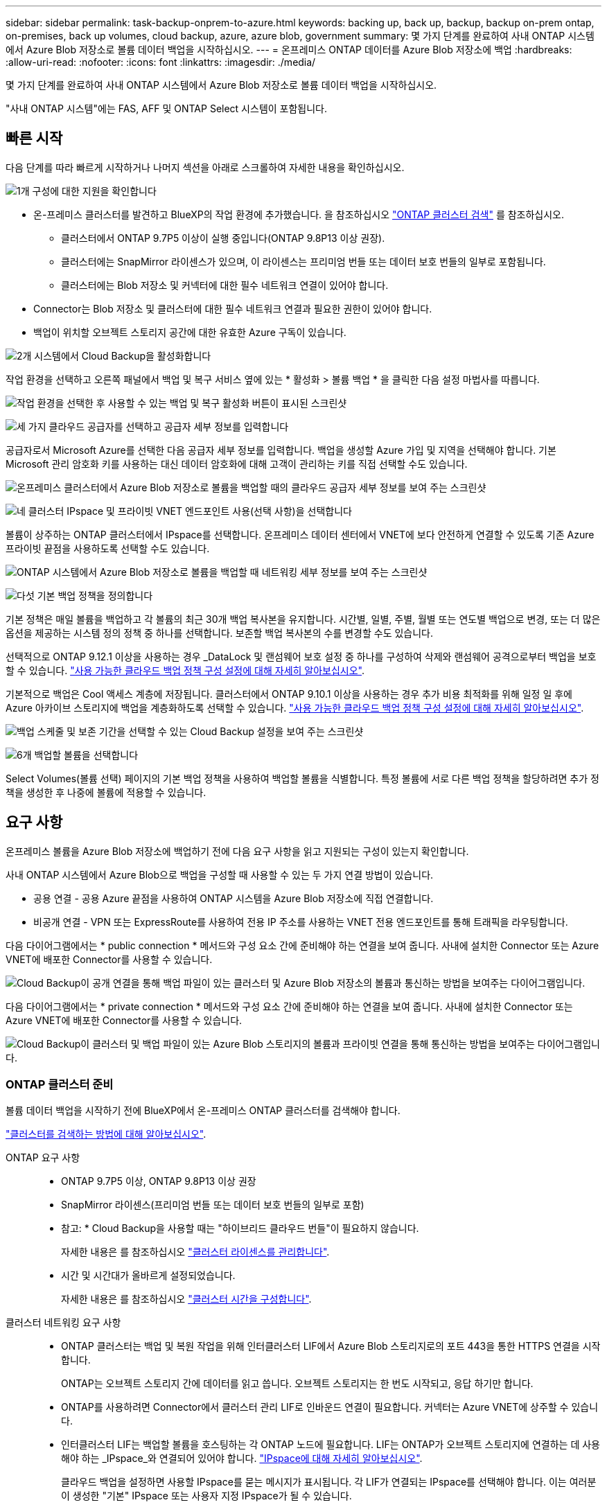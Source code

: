 ---
sidebar: sidebar 
permalink: task-backup-onprem-to-azure.html 
keywords: backing up, back up, backup, backup on-prem ontap, on-premises, back up volumes, cloud backup, azure, azure blob, government 
summary: 몇 가지 단계를 완료하여 사내 ONTAP 시스템에서 Azure Blob 저장소로 볼륨 데이터 백업을 시작하십시오. 
---
= 온프레미스 ONTAP 데이터를 Azure Blob 저장소에 백업
:hardbreaks:
:allow-uri-read: 
:nofooter: 
:icons: font
:linkattrs: 
:imagesdir: ./media/


[role="lead"]
몇 가지 단계를 완료하여 사내 ONTAP 시스템에서 Azure Blob 저장소로 볼륨 데이터 백업을 시작하십시오.

"사내 ONTAP 시스템"에는 FAS, AFF 및 ONTAP Select 시스템이 포함됩니다.



== 빠른 시작

다음 단계를 따라 빠르게 시작하거나 나머지 섹션을 아래로 스크롤하여 자세한 내용을 확인하십시오.

.image:https://raw.githubusercontent.com/NetAppDocs/common/main/media/number-1.png["1개"] 구성에 대한 지원을 확인합니다
[role="quick-margin-list"]
* 온-프레미스 클러스터를 발견하고 BlueXP의 작업 환경에 추가했습니다. 을 참조하십시오 https://docs.netapp.com/us-en/cloud-manager-ontap-onprem/task-discovering-ontap.html["ONTAP 클러스터 검색"^] 를 참조하십시오.
+
** 클러스터에서 ONTAP 9.7P5 이상이 실행 중입니다(ONTAP 9.8P13 이상 권장).
** 클러스터에는 SnapMirror 라이센스가 있으며, 이 라이센스는 프리미엄 번들 또는 데이터 보호 번들의 일부로 포함됩니다.
** 클러스터에는 Blob 저장소 및 커넥터에 대한 필수 네트워크 연결이 있어야 합니다.


* Connector는 Blob 저장소 및 클러스터에 대한 필수 네트워크 연결과 필요한 권한이 있어야 합니다.
* 백업이 위치할 오브젝트 스토리지 공간에 대한 유효한 Azure 구독이 있습니다.


.image:https://raw.githubusercontent.com/NetAppDocs/common/main/media/number-2.png["2개"] 시스템에서 Cloud Backup을 활성화합니다
[role="quick-margin-para"]
작업 환경을 선택하고 오른쪽 패널에서 백업 및 복구 서비스 옆에 있는 * 활성화 > 볼륨 백업 * 을 클릭한 다음 설정 마법사를 따릅니다.

[role="quick-margin-para"]
image:screenshot_backup_onprem_enable.png["작업 환경을 선택한 후 사용할 수 있는 백업 및 복구 활성화 버튼이 표시된 스크린샷"]

.image:https://raw.githubusercontent.com/NetAppDocs/common/main/media/number-3.png["세 가지"] 클라우드 공급자를 선택하고 공급자 세부 정보를 입력합니다
[role="quick-margin-para"]
공급자로서 Microsoft Azure를 선택한 다음 공급자 세부 정보를 입력합니다. 백업을 생성할 Azure 가입 및 지역을 선택해야 합니다. 기본 Microsoft 관리 암호화 키를 사용하는 대신 데이터 암호화에 대해 고객이 관리하는 키를 직접 선택할 수도 있습니다.

[role="quick-margin-para"]
image:screenshot_backup_onprem_to_azure.png["온프레미스 클러스터에서 Azure Blob 저장소로 볼륨을 백업할 때의 클라우드 공급자 세부 정보를 보여 주는 스크린샷"]

.image:https://raw.githubusercontent.com/NetAppDocs/common/main/media/number-4.png["네"] 클러스터 IPspace 및 프라이빗 VNET 엔드포인트 사용(선택 사항)을 선택합니다
[role="quick-margin-para"]
볼륨이 상주하는 ONTAP 클러스터에서 IPspace를 선택합니다. 온프레미스 데이터 센터에서 VNET에 보다 안전하게 연결할 수 있도록 기존 Azure 프라이빗 끝점을 사용하도록 선택할 수도 있습니다.

[role="quick-margin-para"]
image:screenshot_backup_onprem_azure_networking.png["ONTAP 시스템에서 Azure Blob 저장소로 볼륨을 백업할 때 네트워킹 세부 정보를 보여 주는 스크린샷"]

.image:https://raw.githubusercontent.com/NetAppDocs/common/main/media/number-5.png["다섯"] 기본 백업 정책을 정의합니다
[role="quick-margin-para"]
기본 정책은 매일 볼륨을 백업하고 각 볼륨의 최근 30개 백업 복사본을 유지합니다. 시간별, 일별, 주별, 월별 또는 연도별 백업으로 변경, 또는 더 많은 옵션을 제공하는 시스템 정의 정책 중 하나를 선택합니다. 보존할 백업 복사본의 수를 변경할 수도 있습니다.

[role="quick-margin-para"]
선택적으로 ONTAP 9.12.1 이상을 사용하는 경우 _DataLock 및 랜섬웨어 보호 설정 중 하나를 구성하여 삭제와 랜섬웨어 공격으로부터 백업을 보호할 수 있습니다. link:concept-cloud-backup-policies.html["사용 가능한 클라우드 백업 정책 구성 설정에 대해 자세히 알아보십시오"^].

[role="quick-margin-para"]
기본적으로 백업은 Cool 액세스 계층에 저장됩니다. 클러스터에서 ONTAP 9.10.1 이상을 사용하는 경우 추가 비용 최적화를 위해 일정 일 후에 Azure 아카이브 스토리지에 백업을 계층화하도록 선택할 수 있습니다. link:concept-cloud-backup-policies.html["사용 가능한 클라우드 백업 정책 구성 설정에 대해 자세히 알아보십시오"^].

[role="quick-margin-para"]
image:screenshot_backup_policy_azure.png["백업 스케줄 및 보존 기간을 선택할 수 있는 Cloud Backup 설정을 보여 주는 스크린샷"]

.image:https://raw.githubusercontent.com/NetAppDocs/common/main/media/number-6.png["6개"] 백업할 볼륨을 선택합니다
[role="quick-margin-para"]
Select Volumes(볼륨 선택) 페이지의 기본 백업 정책을 사용하여 백업할 볼륨을 식별합니다. 특정 볼륨에 서로 다른 백업 정책을 할당하려면 추가 정책을 생성한 후 나중에 볼륨에 적용할 수 있습니다.



== 요구 사항

온프레미스 볼륨을 Azure Blob 저장소에 백업하기 전에 다음 요구 사항을 읽고 지원되는 구성이 있는지 확인합니다.

사내 ONTAP 시스템에서 Azure Blob으로 백업을 구성할 때 사용할 수 있는 두 가지 연결 방법이 있습니다.

* 공용 연결 - 공용 Azure 끝점을 사용하여 ONTAP 시스템을 Azure Blob 저장소에 직접 연결합니다.
* 비공개 연결 - VPN 또는 ExpressRoute를 사용하여 전용 IP 주소를 사용하는 VNET 전용 엔드포인트를 통해 트래픽을 라우팅합니다.


다음 다이어그램에서는 * public connection * 메서드와 구성 요소 간에 준비해야 하는 연결을 보여 줍니다. 사내에 설치한 Connector 또는 Azure VNET에 배포한 Connector를 사용할 수 있습니다.

image:diagram_cloud_backup_onprem_azure_public.png["Cloud Backup이 공개 연결을 통해 백업 파일이 있는 클러스터 및 Azure Blob 저장소의 볼륨과 통신하는 방법을 보여주는 다이어그램입니다."]

다음 다이어그램에서는 * private connection * 메서드와 구성 요소 간에 준비해야 하는 연결을 보여 줍니다. 사내에 설치한 Connector 또는 Azure VNET에 배포한 Connector를 사용할 수 있습니다.

image:diagram_cloud_backup_onprem_azure_private.png["Cloud Backup이 클러스터 및 백업 파일이 있는 Azure Blob 스토리지의 볼륨과 프라이빗 연결을 통해 통신하는 방법을 보여주는 다이어그램입니다."]



=== ONTAP 클러스터 준비

볼륨 데이터 백업을 시작하기 전에 BlueXP에서 온-프레미스 ONTAP 클러스터를 검색해야 합니다.

https://docs.netapp.com/us-en/cloud-manager-ontap-onprem/task-discovering-ontap.html["클러스터를 검색하는 방법에 대해 알아보십시오"^].

ONTAP 요구 사항::
+
--
* ONTAP 9.7P5 이상, ONTAP 9.8P13 이상 권장
* SnapMirror 라이센스(프리미엄 번들 또는 데이터 보호 번들의 일부로 포함)
+
* 참고: * Cloud Backup을 사용할 때는 "하이브리드 클라우드 번들"이 필요하지 않습니다.

+
자세한 내용은 를 참조하십시오 https://docs.netapp.com/us-en/ontap/system-admin/manage-licenses-concept.html["클러스터 라이센스를 관리합니다"^].

* 시간 및 시간대가 올바르게 설정되었습니다.
+
자세한 내용은 를 참조하십시오 https://docs.netapp.com/us-en/ontap/system-admin/manage-cluster-time-concept.html["클러스터 시간을 구성합니다"^].



--
클러스터 네트워킹 요구 사항::
+
--
* ONTAP 클러스터는 백업 및 복원 작업을 위해 인터클러스터 LIF에서 Azure Blob 스토리지로의 포트 443을 통한 HTTPS 연결을 시작합니다.
+
ONTAP는 오브젝트 스토리지 간에 데이터를 읽고 씁니다. 오브젝트 스토리지는 한 번도 시작되고, 응답 하기만 합니다.

* ONTAP를 사용하려면 Connector에서 클러스터 관리 LIF로 인바운드 연결이 필요합니다. 커넥터는 Azure VNET에 상주할 수 있습니다.
* 인터클러스터 LIF는 백업할 볼륨을 호스팅하는 각 ONTAP 노드에 필요합니다. LIF는 ONTAP가 오브젝트 스토리지에 연결하는 데 사용해야 하는 _IPspace_와 연결되어 있어야 합니다. https://docs.netapp.com/us-en/ontap/networking/standard_properties_of_ipspaces.html["IPspace에 대해 자세히 알아보십시오"^].
+
클라우드 백업을 설정하면 사용할 IPspace를 묻는 메시지가 표시됩니다. 각 LIF가 연결되는 IPspace를 선택해야 합니다. 이는 여러분이 생성한 "기본" IPspace 또는 사용자 지정 IPspace가 될 수 있습니다.

* 노드의 및 인터클러스터 LIF는 오브젝트 저장소에 액세스할 수 있습니다.
* 볼륨이 있는 스토리지 VM에 대해 DNS 서버가 구성되었습니다. 자세한 내용은 를 참조하십시오 https://docs.netapp.com/us-en/ontap/networking/configure_dns_services_auto.html["SVM을 위한 DNS 서비스 구성"^].
* 을 사용하는 경우 기본값 이외의 IPspace를 사용하는 경우 오브젝트 스토리지에 액세스하려면 정적 라우트를 생성해야 할 수 있습니다.
* 필요한 경우 포트 443을 통해 ONTAP에서 오브젝트 스토리지로 Cloud Backup Service 연결을 허용하고 포트 53(TCP/UDP)을 통해 스토리지 VM에서 DNS 서버로 이름 확인 트래픽을 허용하도록 방화벽 규칙을 업데이트합니다.


--




=== 커넥터 작성 또는 전환

Azure VNET 또는 구내에 이미 Connector가 배포되어 있는 경우 모두 설정됩니다. 그렇지 않은 경우 이러한 위치 중 하나에 커넥터를 생성하여 ONTAP 데이터를 Azure Blob 저장소에 백업해야 합니다. 다른 클라우드 공급자에 배포된 Connector는 사용할 수 없습니다.

* https://docs.netapp.com/us-en/cloud-manager-setup-admin/concept-connectors.html["커넥터에 대해 자세히 알아보십시오"^]
* https://docs.netapp.com/us-en/cloud-manager-setup-admin/task-quick-start-connector-azure.html["Azure에 커넥터 설치"^]
* https://docs.netapp.com/us-en/cloud-manager-setup-admin/task-quick-start-connector-on-prem.html["구내에 커넥터 설치"^]
* https://docs.netapp.com/us-en/cloud-manager-setup-admin/task-install-restricted-mode.html["Azure Government 지역에 커넥터 설치"^]
+
Connector가 온프레미스에 설치되어 있지 않고 클라우드에 배포된 경우 Azure Government 지역에서는 Cloud Backup이 지원됩니다. 또한 Azure Marketplace에서 Connector를 배포해야 합니다. BlueXP SaaS 웹 사이트에서 정부 지역에 Connector를 배포할 수 없습니다.





=== 커넥터를 위한 네트워킹 준비

커넥터에 필요한 네트워크 연결이 있는지 확인합니다.

.단계
. 커넥터가 설치된 네트워크에서 다음 연결을 사용할 수 있는지 확인합니다.
+
** 포트 443을 통해 Cloud Backup Service 및 Blob 개체 스토리지에 HTTPS로 연결합니다 (https://docs.netapp.com/us-en/cloud-manager-setup-admin/task-set-up-networking-azure.html#endpoints-contacted-for-day-to-day-operations["끝점 목록을 참조하십시오"^])
** 포트 443을 통해 ONTAP 클러스터 관리 LIF에 HTTPS로 연결합니다
** 클라우드 백업 검색 및 복원 기능이 작동하려면 Connector와 Azure Synapse SQL 서비스 간의 통신을 위해 포트 1433이 열려 있어야 합니다.
** Azure 및 Azure Government 배포에는 추가 인바운드 보안 그룹 규칙이 필요합니다. 을 참조하십시오 https://docs.netapp.com/us-en/cloud-manager-setup-admin/reference-ports-azure.html["Azure의 커넥터 규칙"^] 를 참조하십시오.


. Azure 스토리지에 VNET 프라이빗 엔드포인트를 설정합니다. 이 기능은 ONTAP 클러스터에서 VNET로 연결되는 ExpressRoute 또는 VPN 연결이 있고, 가상 프라이빗 네트워크(* 전용* 연결)에 유지하기 위해 Connector와 Blob 스토리지 간의 통신을 원하는 경우에 필요합니다.




=== Connector에 권한을 확인하거나 추가합니다

클라우드 백업 검색 및 복원 기능을 사용하려면 Connector의 역할에 특정 권한이 있어야 Azure Synapse Workspace 및 Data Lake Storage 계정에 액세스할 수 있습니다. 아래 사용 권한을 확인하고 정책을 수정해야 하는 경우 단계를 따릅니다.

.시작하기 전에
Azure Synapse Analytics 리소스 공급자("Microsoft.Synapse")를 구독에 등록해야 합니다. https://docs.microsoft.com/en-us/azure/azure-resource-manager/management/resource-providers-and-types#register-resource-provider["이 리소스 공급자를 구독에 등록하는 방법을 확인하십시오"^]. 리소스 공급자를 등록하려면 구독 * 소유자 * 또는 * 참가자 * 여야 합니다.

.단계
. Connector 가상 머신에 할당된 역할을 확인합니다.
+
.. Azure 포털에서 가상 머신 서비스를 엽니다.
.. Connector 가상 머신을 선택합니다.
.. 설정에서 * ID * 를 선택합니다.
.. Azure 역할 할당 * 을 클릭합니다.
.. Connector 가상 머신에 할당된 사용자 지정 역할을 기록해 둡니다.


. 사용자 지정 역할 업데이트:
+
.. Azure 포털에서 Azure 구독을 엽니다.
.. IAM(액세스 제어) > 역할 * 을 클릭합니다.
.. 사용자 지정 역할에 대한 줄임표(...)를 클릭한 다음 * 편집 * 을 클릭합니다.
.. JSON을 클릭하고 다음 권한을 추가합니다.
+
[source, json]
----
"Microsoft.Compute/virtualMachines/read",
"Microsoft.Compute/virtualMachines/start/action",
"Microsoft.Compute/virtualMachines/deallocate/action",
"Microsoft.Storage/storageAccounts/listkeys/action",
"Microsoft.Storage/storageAccounts/read",
"Microsoft.Storage/storageAccounts/write",
"Microsoft.Storage/storageAccounts/blobServices/containers/read",
"Microsoft.Storage/storageAccounts/listAccountSas/action",
"Microsoft.KeyVault/vaults/read",
"Microsoft.KeyVault/vaults/accessPolicies/write",
"Microsoft.Network/networkInterfaces/read",
"Microsoft.Resources/subscriptions/locations/read",
"Microsoft.Network/virtualNetworks/read",
"Microsoft.Network/virtualNetworks/subnets/read",
"Microsoft.Resources/subscriptions/resourceGroups/read",
"Microsoft.Resources/subscriptions/resourcegroups/resources/read",
"Microsoft.Resources/subscriptions/resourceGroups/write",
"Microsoft.Authorization/locks/*",
"Microsoft.Network/privateEndpoints/write",
"Microsoft.Network/privateEndpoints/read",
"Microsoft.Network/privateDnsZones/virtualNetworkLinks/write",
"Microsoft.Network/virtualNetworks/join/action",
"Microsoft.Network/privateDnsZones/A/write",
"Microsoft.Network/privateDnsZones/read",
"Microsoft.Network/privateDnsZones/virtualNetworkLinks/read",
"Microsoft.Compute/virtualMachines/extensions/delete",
"Microsoft.Compute/virtualMachines/delete",
"Microsoft.Network/networkInterfaces/delete",
"Microsoft.Network/networkSecurityGroups/delete",
"Microsoft.Resources/deployments/delete",
"Microsoft.Network/publicIPAddresses/delete",
"Microsoft.Storage/storageAccounts/blobServices/containers/write",
"Microsoft.ManagedIdentity/userAssignedIdentities/assign/action",
"Microsoft.Synapse/workspaces/write",
"Microsoft.Synapse/workspaces/read",
"Microsoft.Synapse/workspaces/delete",
"Microsoft.Synapse/register/action",
"Microsoft.Synapse/checkNameAvailability/action",
"Microsoft.Synapse/workspaces/operationStatuses/read",
"Microsoft.Synapse/workspaces/firewallRules/read",
"Microsoft.Synapse/workspaces/replaceAllIpFirewallRules/action",
"Microsoft.Synapse/workspaces/operationResults/read",
"Microsoft.Synapse/workspaces/privateEndpointConnectionsApproval/action"
----
+
https://docs.netapp.com/us-en/cloud-manager-setup-admin/reference-permissions-azure.html["정책의 전체 JSON 형식을 봅니다"^]

.. 검토 + 업데이트 * 를 클릭한 다음 * 업데이트 * 를 클릭합니다.






=== 지원 지역

모든 지역의 온프레미스 시스템에서 Azure Blob으로 백업을 생성할 수 있습니다 https://cloud.netapp.com/cloud-volumes-global-regions["Cloud Volumes ONTAP가 지원되는 경우"^]Azure Government 지역을 비롯한 모든 지역에서 사용할 수 있습니다. 서비스를 설정할 때 백업을 저장할 지역을 지정합니다.



=== 라이센스 요구 사항을 확인합니다

* 클러스터에 대한 Cloud Backup을 활성화하려면 먼저 Azure에서 PAYGO(pay-as-you-go) BlueXP Marketplace 오퍼링을 구독하거나 NetApp에서 Cloud Backup BYOL 라이센스를 구입하여 활성화해야 합니다. 이러한 라이센스는 사용자 계정용이며 여러 시스템에서 사용할 수 있습니다.
+
** Cloud Backup PAYGO 라이센스의 경우 에 대한 구독이 필요합니다 https://azuremarketplace.microsoft.com/en-us/marketplace/apps/netapp.cloud-manager?tab=Overview["Azure를 지원합니다"^] 클라우드 백업을 사용하는 BlueXP Marketplace 오퍼링. Cloud Backup에 대한 청구는 이 구독을 통해 이루어집니다.
** Cloud Backup BYOL 라이센스의 경우, 라이센스 기간 및 용량 동안 서비스를 사용할 수 있도록 지원하는 NetApp의 일련 번호가 필요합니다. link:task-licensing-cloud-backup.html#use-a-cloud-backup-byol-license["BYOL 라이센스 관리 방법에 대해 알아보십시오"].


* 백업이 위치할 오브젝트 스토리지 공간에 Azure를 구독해야 합니다.
+
모든 지역의 온프레미스 시스템에서 Azure Blob으로 백업을 생성할 수 있습니다 https://cloud.netapp.com/cloud-volumes-global-regions["Cloud Volumes ONTAP가 지원되는 경우"^]Azure Government 지역을 비롯한 모든 지역에서 사용할 수 있습니다. 서비스를 설정할 때 백업을 저장할 지역을 지정합니다.





=== 백업을 위한 Azure Blob 저장소 준비

. 기본 Microsoft 관리 암호화 키를 사용하는 대신 정품 인증 마법사에서 데이터 암호화에 사용자 지정 관리 키를 사용할 수 있습니다. 이 경우 Azure 가입, 키 저장소 이름 및 키가 필요합니다. https://docs.microsoft.com/en-us/azure/storage/common/customer-managed-keys-overview["자신의 키를 사용하는 방법을 확인하십시오"^].
. 온프레미스 데이터 센터에서 VNET로 공용 인터넷을 통해 보다 안전하게 연결하려면 활성화 마법사에서 Azure 프라이빗 끝점을 구성하는 옵션이 있습니다. 이 경우 이 연결에 대한 VNET 및 서브넷을 알아야 합니다. https://docs.microsoft.com/en-us/azure/private-link/private-endpoint-overview["개인 엔드포인트 사용에 대한 자세한 내용을 참조하십시오"^].




== 클라우드 백업 활성화

사내 작업 환경에서 언제든지 직접 Cloud Backup을 사용할 수 있습니다.

.단계
. Canvas에서 작업 환경을 선택하고 오른쪽 패널의 백업 및 복구 서비스 옆에 있는 * 활성화 > 볼륨 백업 * 을 클릭합니다.
+
백업에 대한 Azure Blob 대상이 Canvas에 작업 환경으로 존재하는 경우 클러스터를 Azure Blob 작업 환경으로 끌어서 설치 마법사를 시작할 수 있습니다.

+
image:screenshot_backup_onprem_enable.png["작업 환경을 선택한 후 사용할 수 있는 백업 및 복구 활성화 버튼이 표시된 스크린샷"]

. 공급자로서 Microsoft Azure를 선택하고 * 다음 * 을 클릭합니다.
. 제공업체 세부사항을 입력하고 * 다음 * 을 클릭합니다.
+
.. 백업에 사용되는 Azure 가입 및 백업을 저장할 Azure 지역
.. Blob 컨테이너를 관리하는 리소스 그룹 - 새 리소스 그룹을 만들거나 기존 리소스 그룹을 선택할 수 있습니다.
.. 기본 Microsoft 관리 암호화 키를 사용할지 또는 고객이 관리하는 키를 직접 선택하여 데이터 암호화를 관리할지 여부를 결정합니다. (https://docs.microsoft.com/en-us/azure/storage/common/customer-managed-keys-overview["자신의 키를 사용하는 방법을 확인하십시오"^])를 클릭합니다.
+
image:screenshot_backup_onprem_to_azure.png["온프레미스 클러스터에서 Azure Blob 저장소로 볼륨을 백업할 때의 클라우드 공급자 세부 정보를 보여 주는 스크린샷"]



. 계정에 대한 기존 Cloud Backup 라이센스가 없는 경우 이 시점에서 사용할 충전 방법 유형을 선택하라는 메시지가 표시됩니다. Azure에서 PAYGO(Pay-as-you-Go) BlueXP Marketplace 오퍼링을 구독하거나(또는 구독을 여러 개 선택한 경우) NetApp에서 Cloud Backup BYOL 라이센스를 구입하여 활성화할 수 있습니다. link:task-licensing-cloud-backup.html["Cloud Backup 라이센스를 설정하는 방법에 대해 알아보십시오."]
. 네트워킹 세부 정보를 입력하고 * 다음 * 을 클릭합니다.
+
.. 백업할 볼륨이 상주하는 ONTAP 클러스터의 IPspace 이 IPspace용 인터클러스터 LIF는 아웃바운드 인터넷 액세스를 가져야 합니다.
.. 필요에 따라 Azure 프라이빗 끝점을 구성할지 여부를 선택합니다. https://docs.microsoft.com/en-us/azure/private-link/private-endpoint-overview["개인 엔드포인트 사용에 대한 자세한 내용을 참조하십시오"^].
+
image:screenshot_backup_onprem_azure_networking.png["ONTAP 시스템에서 Azure Blob 저장소로 볼륨을 백업할 때 네트워킹 세부 정보를 보여 주는 스크린샷"]



. 기본 정책에 사용할 백업 정책 세부 정보를 입력하고 * 다음 * 을 클릭합니다. 기존 정책을 선택하거나 각 섹션에 선택 항목을 입력하여 새 정책을 생성할 수 있습니다.
+
.. 기본 정책의 이름을 입력합니다. 이름을 변경할 필요가 없습니다.
.. 백업 스케줄을 정의하고 보존할 백업 수를 선택합니다. link:concept-ontap-backup-to-cloud.html#customizable-backup-schedule-and-retention-settings["선택할 수 있는 기존 정책 목록을 봅니다"^].
.. 선택적으로 ONTAP 9.12.1 이상을 사용하는 경우 _DataLock 및 랜섬웨어 보호 설정 중 하나를 구성하여 삭제와 랜섬웨어 공격으로부터 백업을 보호할 수 있습니다. _DataLock_은 백업 파일이 수정되거나 삭제되지 않도록 보호하고, 백업 파일을 검색하여 백업 파일에서 랜섬웨어 공격의 증거를 찾습니다. link:concept-cloud-backup-policies.html#datalock-and-ransomware-protection["사용 가능한 DataLock 설정에 대해 자세히 알아보십시오"^].
.. ONTAP 9.10.1 이상을 사용하는 경우 추가 비용 최적화를 위해 일정 일 후에 Azure 아카이브 스토리지에 백업을 계층화하도록 선택할 수 있습니다. link:reference-azure-backup-tiers.html["아카이브 계층 사용에 대해 자세히 알아보십시오"].
+
image:screenshot_backup_policy_azure.png["스케줄 및 백업 보존을 선택할 수 있는 Cloud Backup 설정을 보여 주는 스크린샷"]



. 볼륨 선택 페이지에서 정의된 백업 정책을 사용하여 백업할 볼륨을 선택합니다. 특정 볼륨에 서로 다른 백업 정책을 할당하려는 경우 추가 정책을 생성하여 나중에 해당 볼륨에 적용할 수 있습니다.
+
** 나중에 추가된 모든 기존 볼륨과 볼륨을 백업하려면 "Back up all existing and future volumes..." 확인란을 선택합니다. 모든 볼륨이 백업되고 새 볼륨에 대해 백업을 사용하도록 설정할 필요가 없도록 이 옵션을 사용하는 것이 좋습니다.
** 기존 볼륨만 백업하려면 제목 행(image:button_backup_all_volumes.png[""])를 클릭합니다.
** 개별 볼륨을 백업하려면 각 볼륨에 대한 확인란을 선택합니다(image:button_backup_1_volume.png[""])를 클릭합니다.
+
image:screenshot_backup_select_volumes.png["백업할 볼륨을 선택하는 스크린샷"]

** 이 작업 환경에서 방금 선택한 백업 일정 레이블(예: 일별, 주별 등)과 일치하는 읽기/쓰기 볼륨의 로컬 스냅샷 복사본이 있는 경우 "기존 스냅샷 복사본을 오브젝트 스토리지로 백업 복사본으로 내보내기"라는 추가 프롬프트가 표시됩니다. 볼륨에 대한 완벽한 보호를 위해 모든 기록 스냅샷을 백업 파일로 오브젝트 스토리지에 복제하려면 이 확인란을 선택합니다.


. 백업 활성화 * 를 클릭하면 Cloud Backup이 볼륨의 초기 백업을 시작합니다.


.결과
Blob 저장소 컨테이너는 입력한 리소스 그룹에 자동으로 생성되며 백업 파일은 여기에 저장됩니다. 백업 상태를 모니터링할 수 있도록 볼륨 백업 대시보드가 표시됩니다. 을 사용하여 백업 및 복원 작업의 상태를 모니터링할 수도 있습니다 link:task-monitor-backup-jobs.html["작업 모니터링 패널"^].



== 다음 단계

* 가능합니다 link:task-manage-backups-ontap.html["백업 파일 및 백업 정책을 관리합니다"^]. 여기에는 백업 시작 및 중지, 백업 삭제, 백업 스케줄 추가 및 변경 등이 포함됩니다.
* 가능합니다 link:task-manage-backup-settings-ontap.html["클러스터 레벨 백업 설정을 관리합니다"^]. 여기에는 백업을 객체 저장소에 업로드하는 데 사용할 수 있는 네트워크 대역폭 변경, 이후 볼륨에 대한 자동 백업 설정 변경 등이 포함됩니다.
* 또한 가능합니다 link:task-restore-backups-ontap.html["백업 파일에서 볼륨, 폴더 또는 개별 파일을 복원합니다"^] Azure의 Cloud Volumes ONTAP 시스템 또는 사내 ONTAP 시스템으로 데이터를 이동합니다.

